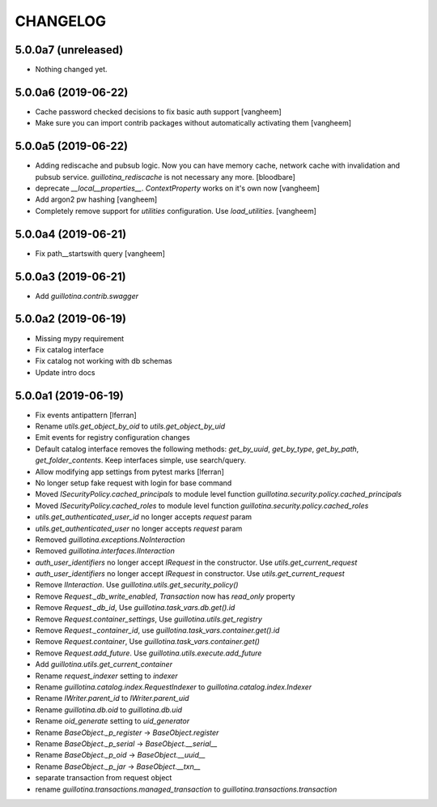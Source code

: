 CHANGELOG
=========

5.0.0a7 (unreleased)
--------------------

- Nothing changed yet.


5.0.0a6 (2019-06-22)
--------------------

- Cache password checked decisions to fix basic auth support
  [vangheem]

- Make sure you can import contrib packages without automatically activating them
  [vangheem]

5.0.0a5 (2019-06-22)
--------------------
- Adding rediscache and pubsub logic. Now you can have memory cache, network cache with invalidation
  and pubsub service. `guillotina_rediscache` is not necessary any more.
  [bloodbare]


- deprecate `__local__properties__`. `ContextProperty` works on it's own now
  [vangheem]

- Add argon2 pw hashing
  [vangheem]

- Completely remove support for `utilities` configuration. Use `load_utilities`.
  [vangheem]

5.0.0a4 (2019-06-21)
--------------------

- Fix path__startswith query
  [vangheem]


5.0.0a3 (2019-06-21)
--------------------

- Add `guillotina.contrib.swagger`


5.0.0a2 (2019-06-19)
--------------------

- Missing mypy requirement
- Fix catalog interface
- Fix catalog not working with db schemas
- Update intro docs


5.0.0a1 (2019-06-19)
--------------------

- Fix events antipattern [lferran]

- Rename `utils.get_object_by_oid` to `utils.get_object_by_uid`

- Emit events for registry configuration changes

- Default catalog interface removes the following methods: `get_by_uuid`, `get_by_type`, `get_by_path`,
  `get_folder_contents`. Keep interfaces simple, use search/query.

- Allow modifying app settings from pytest marks [lferran]

- No longer setup fake request with login for base command

- Moved `ISecurityPolicy.cached_principals` to module level function `guillotina.security.policy.cached_principals`

- Moved `ISecurityPolicy.cached_roles` to module level function `guillotina.security.policy.cached_roles`

- `utils.get_authenticated_user_id` no longer accepts `request` param

- `utils.get_authenticated_user` no longer accepts `request` param

- Removed `guillotina.exceptions.NoInteraction`

- Removed `guillotina.interfaces.IInteraction`

- `auth_user_identifiers` no longer accept `IRequest` in the constructor. Use `utils.get_current_request`

- `auth_user_identifiers` no longer accept `IRequest` in constructor. Use `utils.get_current_request`

- Remove `IInteraction`. Use `guillotina.utils.get_security_policy()`

- Remove `Request._db_write_enabled`, `Transaction` now has `read_only` property

- Remove `Request._db_id`, Use `guillotina.task_vars.db.get().id`

- Remove `Request.container_settings`, Use `guillotina.utils.get_registry`

- Remove `Request._container_id`, use `guillotina.task_vars.container.get().id`

- Remove `Request.container`, Use `guillotina.task_vars.container.get()`

- Remove `Request.add_future`. Use `guillotina.utils.execute.add_future`

- Add `guillotina.utils.get_current_container`

- Rename `request_indexer` setting to `indexer`

- Rename `guillotina.catalog.index.RequestIndexer` to `guillotina.catalog.index.Indexer`

- Rename `IWriter.parent_id` to `IWriter.parent_uid`

- Rename `guillotina.db.oid` to `guillotina.db.uid`

- Rename `oid_generate` setting to `uid_generator`

- Rename `BaseObject._p_register` -> `BaseObject.register`

- Rename `BaseObject._p_serial` -> `BaseObject.__serial__`

- Rename `BaseObject._p_oid` -> `BaseObject.__uuid__`

- Rename `BaseObject._p_jar` -> `BaseObject.__txn__`

- separate transaction from request object

- rename `guillotina.transactions.managed_transaction` to `guillotina.transactions.transaction`
